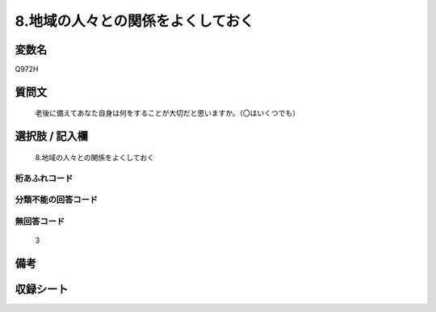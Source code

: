 .. title:: Q972H
.. rst-cllass:: item
====================================================================================================
8.地域の人々との関係をよくしておく
====================================================================================================

.. rst-class:: varname
変数名
==================

Q972H

.. rst-class:: question
質問文
==================


   老後に備えてあなた自身は何をすることが大切だと思いますか。（〇はいくつでも）



.. rst-class:: answer
選択肢 / 記入欄
======================

  8.地域の人々との関係をよくしておく



.. rst-class:: overflow
桁あふれコード
-------------------------------
  


.. rst-class:: not_available
分類不能の回答コード
-------------------------------------
  


.. rst-class:: not_available
無回答コード
-------------------------------------
  3


.. rst-class:: bikou
備考
==================



.. rst-class:: include_sheet
収録シート
=======================================
.. hlist::
   :columns: 3
   
   
   * p4_4
   
   


.. index:: Q972H
